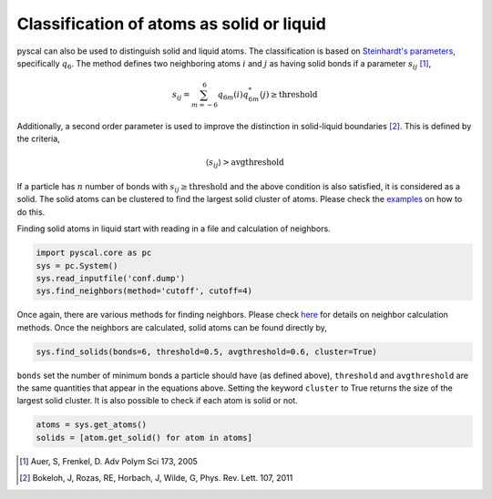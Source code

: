 Classification of atoms as solid or liquid
------------------------------------------

pyscal can also be used to distinguish solid and liquid atoms. The
classification is based on `Steinhardt's parameters <https://pyscal.readthedocs.io/en/latest/steinhardtparameters.html>`_,
specifically
:math:`q_6`. The method defines two neighboring atoms :math:`i`
and :math:`j` as having solid bonds if a parameter :math:`s_{ij}` [1]_,

.. math::  s_{ij} = \sum_{m=-6}^6 q_{6m}(i) q_{6m}^*(j) \geq \mathrm{threshold}

Additionally, a second order parameter is used to improve the
distinction in solid-liquid boundaries [2]_. This is defined by the criteria,

.. math::  \langle s_{ij} \rangle > \mathrm{avgthreshold}

If a particle has :math:`n` number of bonds with
:math:`s_{ij} \geq \mathrm{threshold}` and the above condition is also
satisfied, it is considered as a solid. The solid atoms can be clustered
to find the largest solid cluster of atoms. Please check the
`examples <https://pyscal.readthedocs.io/en/latest/examples.html>`_ on how to do this.

Finding solid atoms in liquid start with reading in a file and
calculation of neighbors.

.. code:: python

    import pyscal.core as pc
    sys = pc.System()
    sys.read_inputfile('conf.dump')
    sys.find_neighbors(method='cutoff', cutoff=4)

Once again, there are various methods for finding neighbors. Please
check
`here <https://pyscal.readthedocs.io/en/latest/nearestneighbormethods.html#>`__
for details on neighbor calculation methods. Once the neighbors are
calculated, solid atoms can be found directly by,

.. code:: python

    sys.find_solids(bonds=6, threshold=0.5, avgthreshold=0.6, cluster=True)

``bonds`` set the number of minimum bonds a particle should have (as
defined above), ``threshold`` and ``avgthreshold`` are the same
quantities that appear in the equations above. Setting the keyword
``cluster`` to True returns the size of the largest solid cluster. It is
also possible to check if each atom is solid or not.

.. code:: python

    atoms = sys.get_atoms()
    solids = [atom.get_solid() for atom in atoms]

.. [1] Auer, S, Frenkel, D. Adv Polym Sci 173, 2005
.. [2] Bokeloh, J, Rozas, RE, Horbach, J, Wilde, G, Phys. Rev. Lett. 107, 2011
